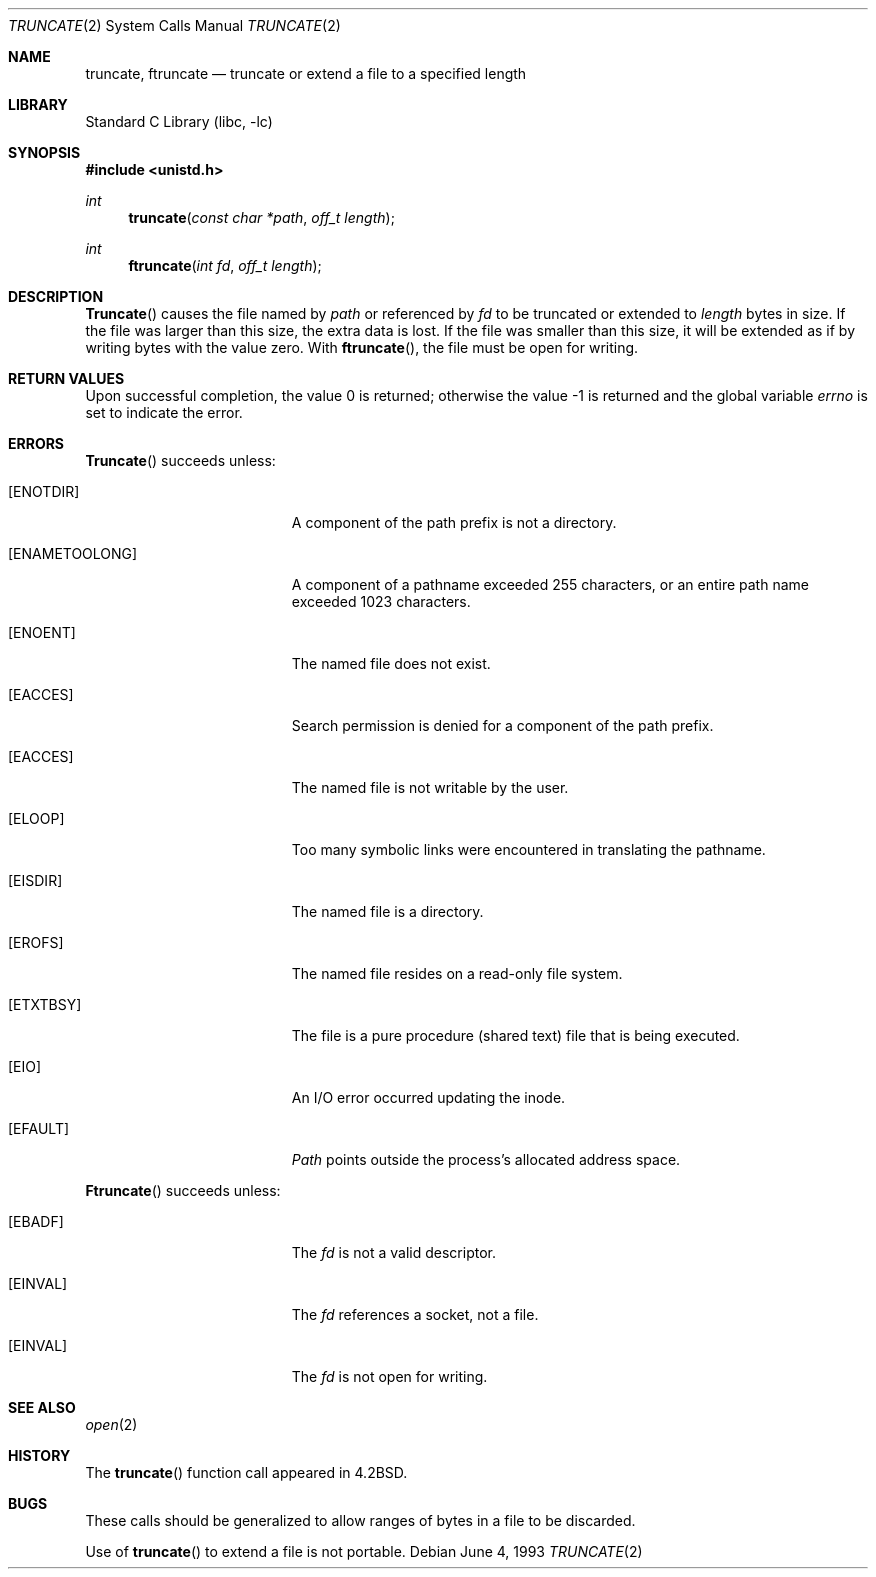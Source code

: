 .\" Copyright (c) 1983, 1991, 1993
.\"	The Regents of the University of California.  All rights reserved.
.\"
.\" Redistribution and use in source and binary forms, with or without
.\" modification, are permitted provided that the following conditions
.\" are met:
.\" 1. Redistributions of source code must retain the above copyright
.\"    notice, this list of conditions and the following disclaimer.
.\" 2. Redistributions in binary form must reproduce the above copyright
.\"    notice, this list of conditions and the following disclaimer in the
.\"    documentation and/or other materials provided with the distribution.
.\" 3. All advertising materials mentioning features or use of this software
.\"    must display the following acknowledgement:
.\"	This product includes software developed by the University of
.\"	California, Berkeley and its contributors.
.\" 4. Neither the name of the University nor the names of its contributors
.\"    may be used to endorse or promote products derived from this software
.\"    without specific prior written permission.
.\"
.\" THIS SOFTWARE IS PROVIDED BY THE REGENTS AND CONTRIBUTORS ``AS IS'' AND
.\" ANY EXPRESS OR IMPLIED WARRANTIES, INCLUDING, BUT NOT LIMITED TO, THE
.\" IMPLIED WARRANTIES OF MERCHANTABILITY AND FITNESS FOR A PARTICULAR PURPOSE
.\" ARE DISCLAIMED.  IN NO EVENT SHALL THE REGENTS OR CONTRIBUTORS BE LIABLE
.\" FOR ANY DIRECT, INDIRECT, INCIDENTAL, SPECIAL, EXEMPLARY, OR CONSEQUENTIAL
.\" DAMAGES (INCLUDING, BUT NOT LIMITED TO, PROCUREMENT OF SUBSTITUTE GOODS
.\" OR SERVICES; LOSS OF USE, DATA, OR PROFITS; OR BUSINESS INTERRUPTION)
.\" HOWEVER CAUSED AND ON ANY THEORY OF LIABILITY, WHETHER IN CONTRACT, STRICT
.\" LIABILITY, OR TORT (INCLUDING NEGLIGENCE OR OTHERWISE) ARISING IN ANY WAY
.\" OUT OF THE USE OF THIS SOFTWARE, EVEN IF ADVISED OF THE POSSIBILITY OF
.\" SUCH DAMAGE.
.\"
.\"     @(#)truncate.2	8.1 (Berkeley) 6/4/93
.\" $FreeBSD: src/lib/libc/sys/truncate.2,v 1.7.2.6 2001/12/14 18:34:02 ru Exp $
.\" $DragonFly: src/lib/libc/sys/truncate.2,v 1.3 2006/02/17 19:35:06 swildner Exp $
.\"
.Dd June 4, 1993
.Dt TRUNCATE 2
.Os
.Sh NAME
.Nm truncate ,
.Nm ftruncate
.Nd truncate or extend a file to a specified length
.Sh LIBRARY
.Lb libc
.Sh SYNOPSIS
.In unistd.h
.Ft int
.Fn truncate "const char *path" "off_t length"
.Ft int
.Fn ftruncate "int fd" "off_t length"
.Sh DESCRIPTION
.Fn Truncate
causes the file named by
.Fa path
or referenced by
.Fa fd
to be truncated or extended to
.Fa length
bytes in size.  If the file
was larger than this size, the extra data
is lost.
If the file was smaller than this size,
it will be extended as if by writing bytes
with the value zero.
With
.Fn ftruncate ,
the file must be open for writing.
.Sh RETURN VALUES
.Rv -std
.Sh ERRORS
.Fn Truncate
succeeds unless:
.Bl -tag -width Er
.It Bq Er ENOTDIR
A component of the path prefix is not a directory.
.It Bq Er ENAMETOOLONG
A component of a pathname exceeded 255 characters,
or an entire path name exceeded 1023 characters.
.It Bq Er ENOENT
The named file does not exist.
.It Bq Er EACCES
Search permission is denied for a component of the path prefix.
.It Bq Er EACCES
The named file is not writable by the user.
.It Bq Er ELOOP
Too many symbolic links were encountered in translating the pathname.
.It Bq Er EISDIR
The named file is a directory.
.It Bq Er EROFS
The named file resides on a read-only file system.
.It Bq Er ETXTBSY
The file is a pure procedure (shared text) file that is being executed.
.It Bq Er EIO
An I/O error occurred updating the inode.
.It Bq Er EFAULT
.Fa Path
points outside the process's allocated address space.
.El
.Pp
.Fn Ftruncate
succeeds unless:
.Bl -tag -width Er
.It Bq Er EBADF
The
.Fa fd
is not a valid descriptor.
.It Bq Er EINVAL
The
.Fa fd
references a socket, not a file.
.It Bq Er EINVAL
The
.Fa fd
is not open for writing.
.El
.Sh SEE ALSO
.Xr open 2
.Sh HISTORY
The
.Fn truncate
function call appeared in
.Bx 4.2 .
.Sh BUGS
These calls should be generalized to allow ranges
of bytes in a file to be discarded.
.Pp
Use of
.Fn truncate
to extend a file is not portable.
